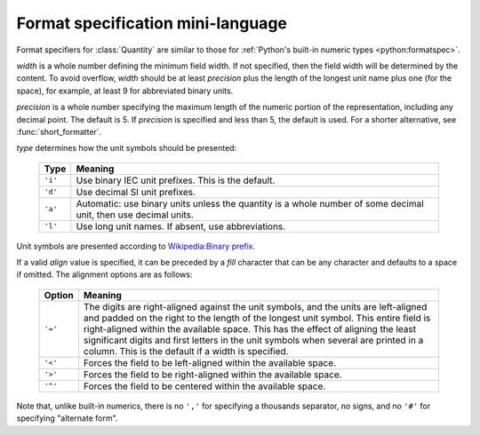 ==================================
Format specification mini-language
==================================

.. module:: bytesize

Format specifiers for :class:`Quantity` are similar to those for
:ref:`Python's built-in numeric types <python:formatspec>`.

.. productionlist::
   format_spec: [[`fill`]`align`][`width`][.`precision`][`type`]
   fill: <any character>
   align: "<" | ">" | "=" | "^"
   width: `integer`
   precision: `integer`
   type: "i" | "d" | "a" | "l"

*width* is a whole number defining the minimum field width. If not specified,
then the field width will be determined by the content. To avoid overflow,
*width* should be at least *precision* plus the length of the longest unit
name plus one (for the space), for example, at least 9 for abbreviated binary
units.

*precision* is a whole number specifying the maximum length of the numeric
portion of the representation, including any decimal point. The default
is 5. If *precision* is specified and less than 5, the default is used. For a
shorter alternative, see :func:`short_formatter`.

*type* determines how the unit symbols should be presented:

   +---------+----------------------------------------------------------+
   | Type    | Meaning                                                  |
   +=========+==========================================================+
   | ``'i'`` | Use binary IEC unit prefixes. This is the default.       |
   +---------+----------------------------------------------------------+
   | ``'d'`` | Use decimal SI unit prefixes.                            |
   +---------+----------------------------------------------------------+
   | ``'a'`` | Automatic: use binary units unless the quantity is       |
   |         | a whole number of some decimal unit, then use decimal    |
   |         | units.                                                   |
   +---------+----------------------------------------------------------+
   | ``'l'`` | Use long unit names. If absent, use abbreviations.       |
   +---------+----------------------------------------------------------+

Unit symbols are presented according to
`Wikipedia:Binary prefix <https://en.wikipedia.org/wiki/Binary_prefix>`_.

If a valid *align* value is specified, it can be preceded by a *fill*
character that can be any character and defaults to a space if omitted. The
alignment options are as follows:

   +---------+----------------------------------------------------------+
   | Option  | Meaning                                                  |
   +=========+==========================================================+
   | ``'='`` | The digits are right-aligned against the unit symbols,   |
   |         | and the units are left-aligned and padded on the right   |
   |         | to the length of the longest unit symbol. This entire    |
   |         | field is right-aligned within the available space. This  |
   |         | has the effect of aligning the least significant digits  |
   |         | and first letters in the unit symbols when               |
   |         | several are printed in a column.                         |
   |         | This is the default if a width is specified.             |
   +---------+----------------------------------------------------------+
   | ``'<'`` | Forces the field to be left-aligned within the available |
   |         | space.                                                   |
   +---------+----------------------------------------------------------+
   | ``'>'`` | Forces the field to be right-aligned within the          |
   |         | available space.                                         |
   +---------+----------------------------------------------------------+
   | ``'^'`` | Forces the field to be centered within the available     |
   |         | space.                                                   |
   +---------+----------------------------------------------------------+

Note that, unlike built-in numerics, there is no ``','`` for specifying a
thousands separator, no signs, and no ``'#'`` for specifying "alternate form".

